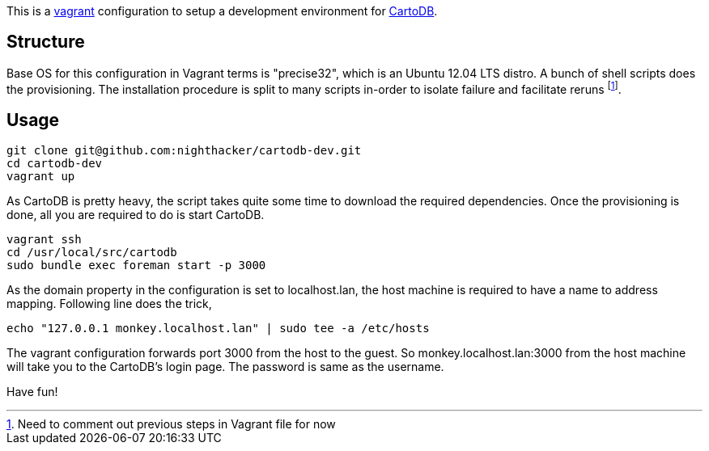 This is a http://www.vagrantup.com/[vagrant] configuration to setup a development environment for https://github.com/CartoDB/cartodb[CartoDB]. 

== Structure 

Base OS for this configuration in Vagrant terms is "precise32", which is an Ubuntu 12.04 LTS distro. A bunch of shell scripts does the provisioning. The installation procedure is split to many scripts in-order to isolate failure and facilitate reruns footnote:[Need to comment out previous steps in Vagrant file for now].

== Usage

----
git clone git@github.com:nighthacker/cartodb-dev.git
cd cartodb-dev
vagrant up
----

As CartoDB is pretty heavy, the script takes quite some time to download the required dependencies. Once the provisioning is done, all you are required to do is start CartoDB.

----
vagrant ssh
cd /usr/local/src/cartodb
sudo bundle exec foreman start -p 3000
----

As the domain property in the configuration is set to localhost.lan, the host machine is required to have a name to address mapping. Following line does the trick,

----
echo "127.0.0.1 monkey.localhost.lan" | sudo tee -a /etc/hosts
----

The vagrant configuration forwards port 3000 from the host to the guest. So monkey.localhost.lan:3000 from the host machine will take you to the CartoDB's login page. The password is same as the username.

Have fun!

